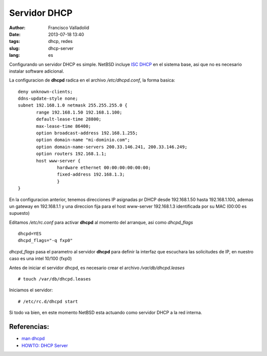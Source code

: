=============
Servidor DHCP
=============
:author: Francisco Valladolid
:date: 2013-07-18 13:40
:tags:  dhcp, redes
:slug: dhcp-server
:lang: es

Configurando un servidor DHCP es simple. NetBSD incluye `ISC
DHCP <http://www.isc.org/sw/dhcp/>`__ en el sistema base, asi que no es
necesario instalar software adicional.

La configuracion de **dhcpd** radica en el archivo */etc/dhcpd.conf*, la
forma basica:

::

 deny unknown-clients;       
 ddns-update-style none;       
 subnet 192.168.1.0 netmask 255.255.255.0 {
        range 192.168.1.50 192.168.1.100; 
        default-lease-time 28800;
        max-lease-time 86400;
        option broadcast-address 192.168.1.255;
        option domain-name "mi-dominio.com";
        option domain-name-servers 200.33.146.241, 200.33.146.249;
        option routers 192.168.1.1;
        host www-server {
                hardware ethernet 00:00:00:00:00:00;
                fixed-address 192.168.1.3;
                }
 }



En la configuracion anterior, tenemos direcciones IP asignadas pr DHCP
desde 192.168.1.50 hasta 192.168.1.100, ademas un gateway en 192.168.1.1
y una direccion fija para el host www-server 192.168.1.3 identificada
por su MAC (00:00 es supuesto)

Editamos */etc/rc.conf* para activar **dhcpd** al momento del arranque,
asi como *dhcpd\_flags*

::

 dhcpd=YES
 dhcpd_flags="-q fxp0"


*dhcpd\_flags* pasa el parametro al servidor **dhcpd** para definir la
interfaz que escuchara las solicitudes de IP, en nuestro caso es una
intel 10/100 (fxp0)

Antes de iniciar el servidor dhcpd, es necesario crear el archivo
*/var/db/dhcpd.leases*

::

 # touch /var/db/dhcpd.leases


Iniciamos el servidor:

::

 # /etc/rc.d/dhcpd start

Si todo va bien, en este momento NetBSD esta actuando como servidor DHCP
a la red interna.


Referencias:
------------

-  `man dhcpd <http://netbsd.gw.com/cgi-bin/man-cgi?dhcpd>`__

-  `HOWTO: DHCP Server <http://www.netbsd.org/docs/network/dhcp.html>`__

